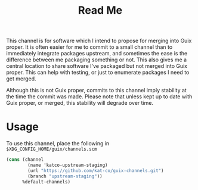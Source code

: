 #+TITLE: Read Me

This channel is for software which I intend to propose for merging into Guix proper. It is often easier for me to commit to a small channel than to immediately integrate packages upstream, and sometimes the ease is the difference between me packaging something or not. This also gives me a central location to share software I've packaged but not merged into Guix proper. This can help with testing, or just to enumerate packages I need to get merged.

Although this is not Guix proper, commits to this channel imply stability at the time the commit was made. Please note that unless kept up to date with Guix proper, or merged, this stability will degrade over time.

* Usage

To use this channel, place the following in =$XDG_CONFIG_HOME/guix/channels.scm=

#+BEGIN_SRC scheme
(cons (channel
        (name 'katco-upstream-staging)
        (url "https://github.com/kat-co/guix-channels.git")
        (branch "upstream-staging"))
      %default-channels)
#+END_SRC
